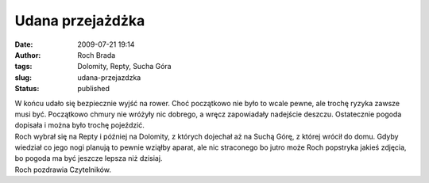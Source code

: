 Udana przejażdżka
#################
:date: 2009-07-21 19:14
:author: Roch Brada
:tags: Dolomity, Repty, Sucha Góra
:slug: udana-przejazdzka
:status: published

| W końcu udało się bezpiecznie wyjść na rower. Choć początkowo nie było to wcale pewne, ale trochę ryzyka zawsze musi być. Początkowo chmury nie wróżyły nic dobrego, a wręcz zapowiadały nadejście deszczu. Ostatecznie pogoda dopisała i można było trochę pojeździć.
| Roch wybrał się na Repty i później na Dolomity, z których dojechał aż na Suchą Górę, z której wrócił do domu. Gdyby wiedział co jego nogi planują to pewnie wziąłby aparat, ale nic straconego bo jutro może Roch popstryka jakieś zdjęcia, bo pogoda ma być jeszcze lepsza niż dzisiaj.
| Roch pozdrawia Czytelników.
